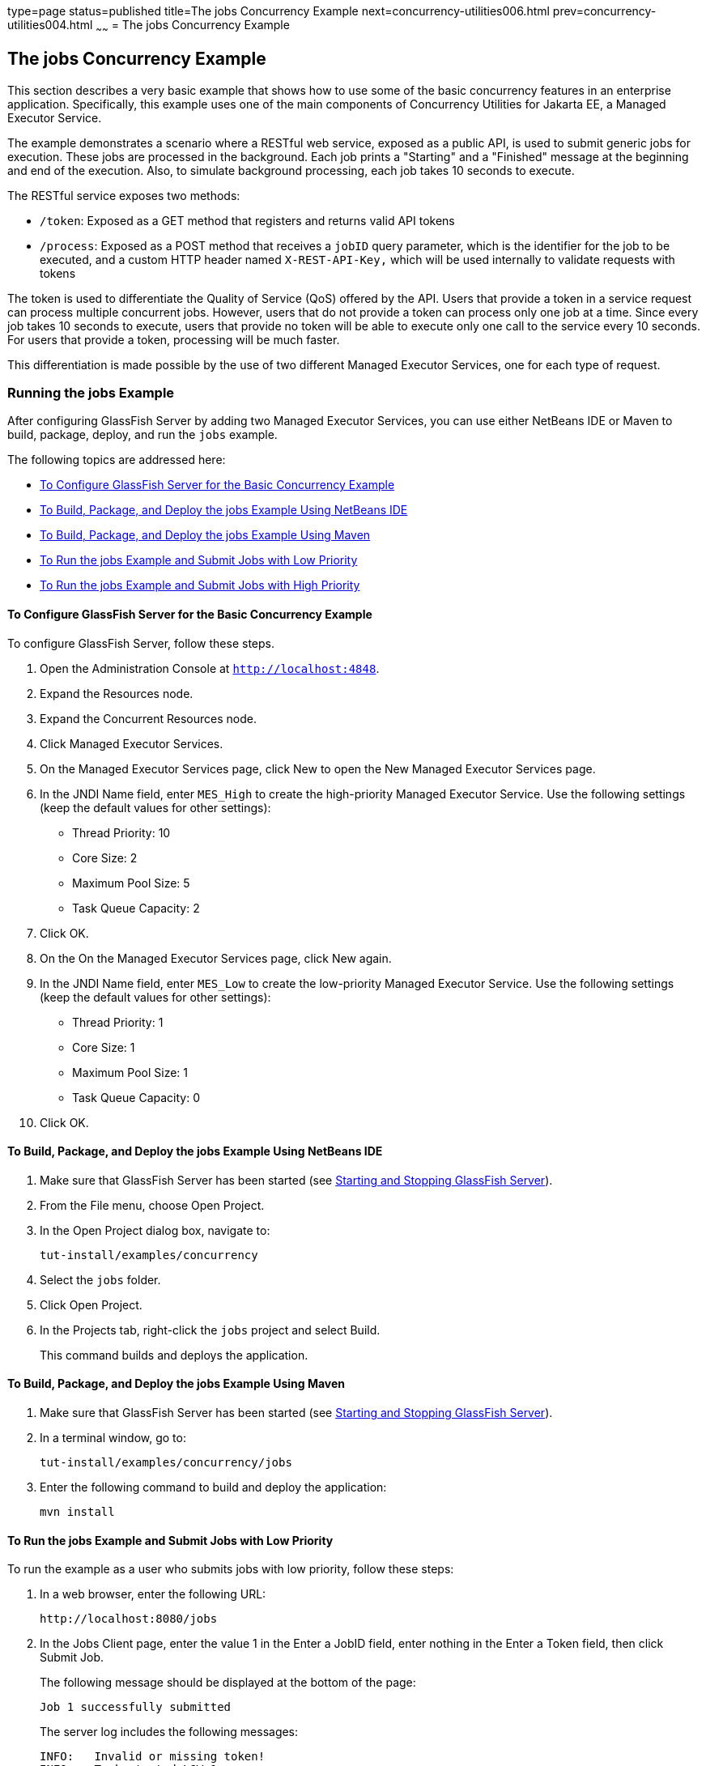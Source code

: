 type=page
status=published
title=The jobs Concurrency Example
next=concurrency-utilities006.html
prev=concurrency-utilities004.html
~~~~~~
= The jobs Concurrency Example


[[CIHCGGEG]][[the-jobs-concurrency-example]]

The jobs Concurrency Example
----------------------------

This section describes a very basic example that shows how to use some
of the basic concurrency features in an enterprise application.
Specifically, this example uses one of the main components of
Concurrency Utilities for Jakarta EE, a Managed Executor Service.

The example demonstrates a scenario where a RESTful web service, exposed
as a public API, is used to submit generic jobs for execution. These
jobs are processed in the background. Each job prints a "Starting" and a
"Finished" message at the beginning and end of the execution. Also, to
simulate background processing, each job takes 10 seconds to execute.

The RESTful service exposes two methods:

* `/token`: Exposed as a GET method that registers and returns valid API
tokens
* `/process`: Exposed as a POST method that receives a `jobID` query
parameter, which is the identifier for the job to be executed, and a
custom HTTP header named `X-REST-API-Key,` which will be used internally
to validate requests with tokens

The token is used to differentiate the Quality of Service (QoS) offered
by the API. Users that provide a token in a service request can process
multiple concurrent jobs. However, users that do not provide a token can
process only one job at a time. Since every job takes 10 seconds to
execute, users that provide no token will be able to execute only one
call to the service every 10 seconds. For users that provide a token,
processing will be much faster.

This differentiation is made possible by the use of two different
Managed Executor Services, one for each type of request.

[[sthref294]][[running-the-jobs-example]]

Running the jobs Example
~~~~~~~~~~~~~~~~~~~~~~~~

After configuring GlassFish Server by adding two Managed Executor
Services, you can use either NetBeans IDE or Maven to build, package,
deploy, and run the `jobs` example.

The following topics are addressed here:

* link:#CHDCIBBD[To Configure GlassFish Server for the Basic Concurrency
Example]
* link:#CHDFBAHJ[To Build, Package, and Deploy the jobs Example Using
NetBeans IDE]
* link:#CHDECFFF[To Build, Package, and Deploy the jobs Example Using
Maven]
* link:#CHDFHHAF[To Run the jobs Example and Submit Jobs with Low
Priority]
* link:#CHDHEABJ[To Run the jobs Example and Submit Jobs with High
Priority]

[[CHDCIBBD]][[to-configure-glassfish-server-for-the-basic-concurrency-example]]

To Configure GlassFish Server for the Basic Concurrency Example
^^^^^^^^^^^^^^^^^^^^^^^^^^^^^^^^^^^^^^^^^^^^^^^^^^^^^^^^^^^^^^^

To configure GlassFish Server, follow these steps.

1.  Open the Administration Console at `http://localhost:4848`.
2.  Expand the Resources node.
3.  Expand the Concurrent Resources node.
4.  Click Managed Executor Services.
5.  On the Managed Executor Services page, click New to open the New
Managed Executor Services page.
6.  In the JNDI Name field, enter `MES_High` to create the high-priority
Managed Executor Service. Use the following settings (keep the default
values for other settings):
* Thread Priority: 10
* Core Size: 2
* Maximum Pool Size: 5
* Task Queue Capacity: 2
7.  Click OK.
8.  On the On the Managed Executor Services page, click New again.
9.  In the JNDI Name field, enter `MES_Low` to create the low-priority
Managed Executor Service. Use the following settings (keep the default
values for other settings):
* Thread Priority: 1
* Core Size: 1
* Maximum Pool Size: 1
* Task Queue Capacity: 0
10. Click OK.

[[CHDFBAHJ]][[to-build-package-and-deploy-the-jobs-example-using-netbeans-ide]]

To Build, Package, and Deploy the jobs Example Using NetBeans IDE
^^^^^^^^^^^^^^^^^^^^^^^^^^^^^^^^^^^^^^^^^^^^^^^^^^^^^^^^^^^^^^^^^

1.  Make sure that GlassFish Server has been started (see
link:usingexamples002.html#BNADI[Starting and Stopping GlassFish
Server]).
2.  From the File menu, choose Open Project.
3.  In the Open Project dialog box, navigate to:
+
[source,oac_no_warn]
----
tut-install/examples/concurrency
----
4.  Select the `jobs` folder.
5.  Click Open Project.
6.  In the Projects tab, right-click the `jobs` project and select
Build.
+
This command builds and deploys the application.

[[CHDECFFF]][[to-build-package-and-deploy-the-jobs-example-using-maven]]

To Build, Package, and Deploy the jobs Example Using Maven
^^^^^^^^^^^^^^^^^^^^^^^^^^^^^^^^^^^^^^^^^^^^^^^^^^^^^^^^^^

1.  Make sure that GlassFish Server has been started (see
link:usingexamples002.html#BNADI[Starting and Stopping GlassFish
Server]).
2.  In a terminal window, go to:
+
[source,oac_no_warn]
----
tut-install/examples/concurrency/jobs
----
3.  Enter the following command to build and deploy the application:
+
[source,oac_no_warn]
----
mvn install
----

[[CHDFHHAF]][[to-run-the-jobs-example-and-submit-jobs-with-low-priority]]

To Run the jobs Example and Submit Jobs with Low Priority
^^^^^^^^^^^^^^^^^^^^^^^^^^^^^^^^^^^^^^^^^^^^^^^^^^^^^^^^^

To run the example as a user who submits jobs with low priority, follow
these steps:

1.  In a web browser, enter the following URL:
+
[source,oac_no_warn]
----
http://localhost:8080/jobs
----
2.  In the Jobs Client page, enter the value 1 in the Enter a JobID
field, enter nothing in the Enter a Token field, then click Submit Job.
+
The following message should be displayed at the bottom of the page:
+
[source,oac_no_warn]
----
Job 1 successfully submitted
----
+
The server log includes the following messages:
+
[source,oac_no_warn]
----
INFO:   Invalid or missing token!
INFO:   Task started LOW-1
INFO:   Job 1 successfully submitted
INFO:   Task finished LOW-1
----
+
You submitted a job with low priority. This means that you cannot submit
another job for 10 seconds. If you try to do so, the RESTful API will
return a service unavailable (HTTP 503) response and the following
message will be displayed at the bottom of the page:
+
[source,oac_no_warn]
----
Job 2 was NOT submitted
----
+
The server log will include the following messages:
+
[source,oac_no_warn]
----
INFO:   Invalid or missing token!
INFO:   Job 1 successfully submitted
INFO:   Task started LOW-1
INFO:   Invalid or missing token!
INFO:   Job 2 was NOT submitted
INFO:   Task finished LOW-1
----

[[CHDHEABJ]][[to-run-the-jobs-example-and-submit-jobs-with-high-priority]]

To Run the jobs Example and Submit Jobs with High Priority
^^^^^^^^^^^^^^^^^^^^^^^^^^^^^^^^^^^^^^^^^^^^^^^^^^^^^^^^^^

To run the example as a user who submits jobs with high priority, follow
these steps:

1.  In a web browser, enter the following URL:
+
[source,oac_no_warn]
----
http://localhost:8080/jobs
----
2.  In the Jobs Client page, enter a value of one to ten digits in the
Enter a JobID field.
3.  Click the here link on the line "Get a token here" to get a token.
The page that displays the token will open in a new tab.
4.  Copy the token and return to the Jobs Client page.
5.  Paste the token in the Enter a Token field, then click Submit Job.
+
A message like the following should be displayed at the bottom of the
page:
+
[source,oac_no_warn]
----
Job 11 successfully submitted
----
+
The server log includes the following messages:
+
[source,oac_no_warn]
----
INFO:   Token accepted. Execution with high priority.
INFO:   Task started HIGH-11
INFO:   Job 11 successfully submitted
INFO:   Task finished HIGH-11
----
+
You submitted a job with high priority. This means that you can submit
multiple jobs, each with a token, and not face the 10 second per job
restriction that the low priority submitters face. If you submit 3 jobs
with tokens in rapid succession, messages like the following will be
displayed at the bottom of the page:
+
[source,oac_no_warn]
----
Job 1 was submitted
Job 2 was submitted
Job 3 was submitted
----
+
The server log will include the following messages:
+
[source,oac_no_warn]
----
INFO:   Token accepted. Execution with high priority.
INFO:   Task started HIGH-1
INFO:   Job 1 successfully submitted
INFO:   Token accepted. Execution with high priority.
INFO:   Task started HIGH-2
INFO:   Job 2 successfully submitted
INFO:   Task finished HIGH-1
INFO:   Token accepted. Execution with high priority.
INFO:   Task started HIGH-3
INFO:   Job 3 successfully submitted
INFO:   Task finished HIGH-2
INFO:   Task finished HIGH-3
----
